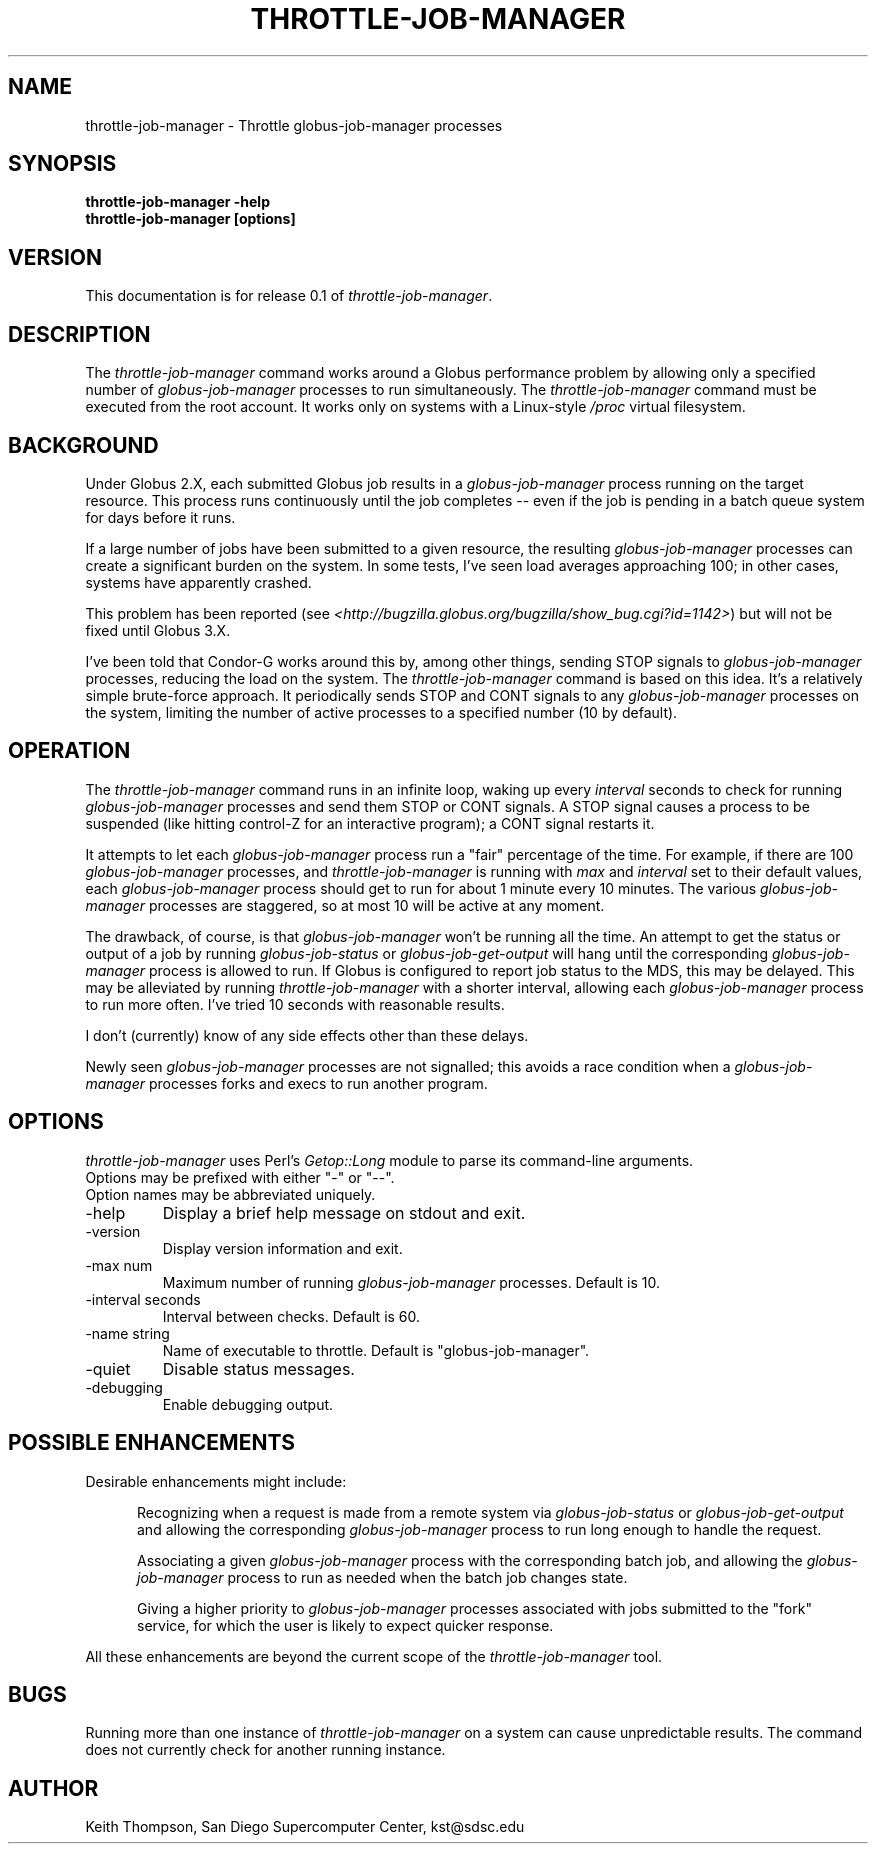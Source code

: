 .\"
.\" Man page for throttle-job-manager command, by Keith Thompson, kst@sdsc.edu
.\"
.\" $Id: throttle-job-manager.1,v 1.2 2003-09-11 17:15:34-07 kst Exp $
.\" $Source: /home/kst/CVS_smov/tools/throttle-job-manager/throttle-job-manager.1,v $
.\"
.\" @Copyright@
.\" 
.\" Copyright (c) 2003 The Regents of the University of California. All
.\" rights reserved.
.\" 
.\" Redistribution and use in source and binary forms, with or without
.\" modification, are permitted provided that the following conditions are
.\" met:
.\" 
.\" 1. Redistributions of source code must retain the above copyright
.\" notice, this list of conditions and the following disclaimer.
.\" 
.\" 2. Redistributions in binary form must reproduce the above copyright
.\" notice, this list of conditions and the following disclaimer in the
.\" documentation and/or other materials provided with the distribution.
.\" 
.\" 3. All advertising materials mentioning features or use of this
.\" software must display the following acknowledgement: This product
.\" includes software developed by the Grid and Cluster Computing Group
.\" at the San Diego Supercomputer Center and its contributors.
.\" 
.\" 4. Neither the name of the Center nor the names of its contributors
.\" may be used to endorse or promote products derived from this software
.\" without specific prior written permission.
.\" 
.\" THIS SOFTWARE IS PROVIDED BY THE REGENTS AND CONTRIBUTORS ``AS IS''
.\" AND ANY EXPRESS OR IMPLIED WARRANTIES, INCLUDING, BUT NOT LIMITED TO,
.\" THE IMPLIED WARRANTIES OF MERCHANTABILITY AND FITNESS FOR A PARTICULAR
.\" PURPOSE ARE DISCLAIMED. IN NO EVENT SHALL THE REGENTS OR CONTRIBUTORS
.\" BE LIABLE FOR ANY DIRECT, INDIRECT, INCIDENTAL, SPECIAL, EXEMPLARY, OR
.\" CONSEQUENTIAL DAMAGES (INCLUDING, BUT NOT LIMITED TO, PROCUREMENT OF
.\" SUBSTITUTE GOODS OR SERVICES; LOSS OF USE, DATA, OR PROFITS; OR
.\" BUSINESS INTERRUPTION) HOWEVER CAUSED AND ON ANY THEORY OF LIABILITY,
.\" WHETHER IN CONTRACT, STRICT LIABILITY, OR TORT (INCLUDING NEGLIGENCE
.\" OR OTHERWISE) ARISING IN ANY WAY OUT OF THE USE OF THIS SOFTWARE, EVEN
.\" IF ADVISED OF THE POSSIBILITY OF SUCH DAMAGE.
.\" 
.\" @Copyright@
.\" 
.TH THROTTLE-JOB-MANAGER 1 2003-09-11 SDSC
.SH NAME
throttle-job-manager \- Throttle globus-job-manager processes
.SH SYNOPSIS
.B "throttle-job-manager -help"
.br
.B "throttle-job-manager [options]"

.SH VERSION
.\"
.\" The layout of the following line is significant; see make-release.
.\"
This documentation is for release 0.1 of
.IR throttle-job-manager .

.SH DESCRIPTION
The
.I throttle-job-manager
command works around a Globus performance problem by allowing only a
specified number of
.I globus-job-manager
processes to run simultaneously.  The
.I throttle-job-manager
command must be executed from the root account.  It works only on
systems with a Linux-style
.I /proc
virtual filesystem.

.SH BACKGROUND
Under Globus 2.X, each submitted Globus job results in a
.I globus-job-manager
process running on the target resource.  This process runs continuously
until the job completes -- even if the job is pending in a batch
queue system for days before it runs.

If a large number of jobs have been submitted to a given resource,
the resulting
.I globus-job-manager
processes can create a significant burden on the system.  In some
tests, I've seen load averages approaching 100; in other cases,
systems have apparently crashed.

This problem has been reported (see
.IR <http://bugzilla.globus.org/bugzilla/show_bug.cgi?id=1142> )
but will not be fixed until Globus 3.X.

I've been told that Condor-G works around this by, among other things,
sending STOP signals to
.I globus-job-manager
processes, reducing the load on the system.  The
.I throttle-job-manager
command is based on this idea.  It's a relatively simple brute-force
approach.  It periodically sends STOP and CONT signals to any
.I globus-job-manager
processes on the system, limiting the number of active processes to
a specified number (10 by default).

.SH OPERATION
The
.I throttle-job-manager
command runs in an infinite loop, waking up every
.I interval
seconds to check for running
.I globus-job-manager
processes and send them STOP or CONT signals.  A STOP signal
causes a process to be suspended (like hitting control-Z for an
interactive program); a CONT signal restarts it.

It attempts to let each
.I globus-job-manager
process run a "fair" percentage of the time.  For example, if there
are 100
.I globus-job-manager
processes, and
.I throttle-job-manager
is running with
.I max
and
.I interval
set to their default values, each
.I globus-job-manager
process should get to run for about 1 minute every 10 minutes.  The
various
.I globus-job-manager
processes are staggered, so at most 10 will be active at any moment.

The drawback, of course, is that 
.I globus-job-manager
won't be running all the time.  An attempt to get the status or output
of a job by running
.I globus-job-status
or
.I globus-job-get-output
will hang until the corresponding
.I globus-job-manager
process is allowed to run.  If Globus is configured to report job
status to the MDS, this may be delayed.  This may be alleviated
by running
.I throttle-job-manager
with a shorter interval, allowing each
.I globus-job-manager
process to run more often.  I've tried 10 seconds with reasonable results.

I don't (currently) know of any side effects other than these delays.

Newly seen
.I globus-job-manager
processes are not signalled; this avoids a race condition when a
.I globus-job-manager
processes forks and execs to run another program.

.SH OPTIONS
.I throttle-job-manager
uses Perl's
.I Getop::Long
module to parse its command-line arguments.
.br
Options may be prefixed with either "-" or "--".
.br
Option names may be abbreviated uniquely.

.IP -help
Display a brief help message on stdout and exit.

.IP -version
Display version information and exit.

.IP "-max num"
Maximum number of running
.I globus-job-manager
processes.  Default is 10.

.IP "-interval seconds"
Interval between checks.  Default is 60.

.IP "-name string"
Name of executable to throttle.  Default is "globus-job-manager".

.IP -quiet
Disable status messages.

.IP -debugging
Enable debugging output.

.SH POSSIBLE ENHANCEMENTS

Desirable enhancements might include:

.RS 5

Recognizing when a request is made from a remote system via
.I globus-job-status
or
.I globus-job-get-output 
and allowing the corresponding
.I globus-job-manager
process to run long enough to handle the request.

Associating a given
.I globus-job-manager
process with the corresponding batch job, and allowing the
.I globus-job-manager
process to run as needed when the batch job changes state.

Giving a higher priority to
.I globus-job-manager
processes associated with jobs submitted to the "fork" service, for
which the user is likely to expect quicker response.

.RE

All these enhancements are beyond the current scope of the
.I throttle-job-manager
tool.

.SH BUGS
Running more than one instance of
.I throttle-job-manager
on a system can cause unpredictable results.  The command does not
currently check for another running instance.

.SH AUTHOR
Keith Thompson, San Diego Supercomputer Center, kst@sdsc.edu
